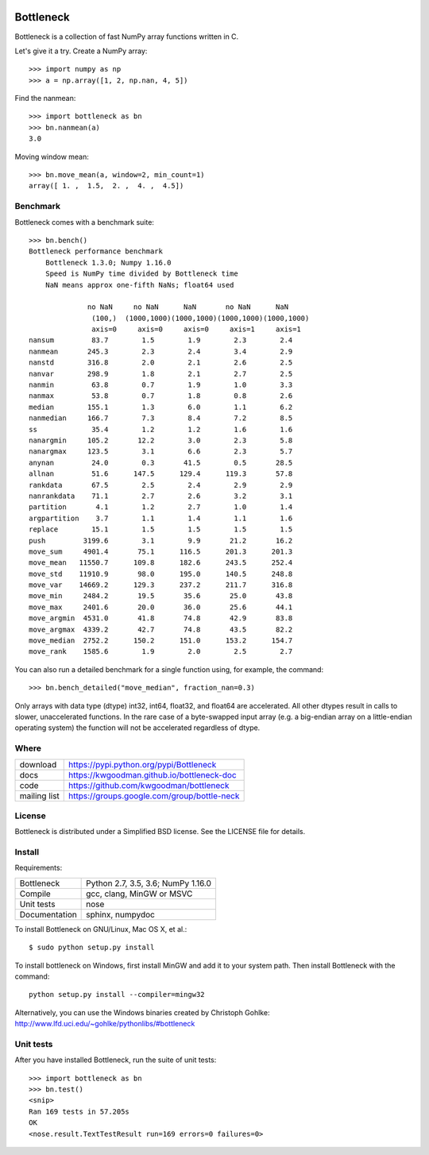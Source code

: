 .. image:: https://travis-ci.org/kwgoodman/bottleneck.svg?branch=master
    :target: https://travis-ci.org/kwgoodman/bottleneck
.. image:: https://ci.appveyor.com/api/projects/status/github/kwgoodman/bottleneck?svg=true&passingText=passing&failingText=failing&pendingText=pending
    :target: https://ci.appveyor.com/project/kwgoodman/bottleneck
==========
Bottleneck
==========

Bottleneck is a collection of fast NumPy array functions written in C.

Let's give it a try. Create a NumPy array::

    >>> import numpy as np
    >>> a = np.array([1, 2, np.nan, 4, 5])

Find the nanmean::

    >>> import bottleneck as bn
    >>> bn.nanmean(a)
    3.0

Moving window mean::

    >>> bn.move_mean(a, window=2, min_count=1)
    array([ 1. ,  1.5,  2. ,  4. ,  4.5])

Benchmark
=========

Bottleneck comes with a benchmark suite::

    >>> bn.bench()
    Bottleneck performance benchmark
        Bottleneck 1.3.0; Numpy 1.16.0
        Speed is NumPy time divided by Bottleneck time
        NaN means approx one-fifth NaNs; float64 used

                  no NaN     no NaN      NaN       no NaN      NaN
                   (100,)  (1000,1000)(1000,1000)(1000,1000)(1000,1000)
                   axis=0     axis=0     axis=0     axis=1     axis=1
    nansum         83.7        1.5        1.9        2.3        2.4
    nanmean       245.3        2.3        2.4        3.4        2.9
    nanstd        316.8        2.0        2.1        2.6        2.5
    nanvar        298.9        1.8        2.1        2.7        2.5
    nanmin         63.8        0.7        1.9        1.0        3.3
    nanmax         53.8        0.7        1.8        0.8        2.6
    median        155.1        1.3        6.0        1.1        6.2
    nanmedian     166.7        7.3        8.4        7.2        8.5
    ss             35.4        1.2        1.2        1.6        1.6
    nanargmin     105.2       12.2        3.0        2.3        5.8
    nanargmax     123.5        3.1        6.6        2.3        5.7
    anynan         24.0        0.3       41.5        0.5       28.5
    allnan         51.6      147.5      129.4      119.3       57.8
    rankdata       67.5        2.5        2.4        2.9        2.9
    nanrankdata    71.1        2.7        2.6        3.2        3.1
    partition       4.1        1.2        2.7        1.0        1.4
    argpartition    3.7        1.1        1.4        1.1        1.6
    replace        15.1        1.5        1.5        1.5        1.5
    push         3199.6        3.1        9.9       21.2       16.2
    move_sum     4901.4       75.1      116.5      201.3      201.3
    move_mean   11550.7      109.8      182.6      243.5      252.4
    move_std    11910.9       98.0      195.0      140.5      248.8
    move_var    14669.2      129.3      237.2      211.7      316.8
    move_min     2484.2       19.5       35.6       25.0       43.8
    move_max     2401.6       20.0       36.0       25.6       44.1
    move_argmin  4531.0       41.8       74.8       42.9       83.8
    move_argmax  4339.2       42.7       74.8       43.5       82.2
    move_median  2752.2      150.2      151.0      153.2      154.7
    move_rank    1585.6        1.9        2.0        2.5        2.7

You can also run a detailed benchmark for a single function using, for
example, the command::

    >>> bn.bench_detailed("move_median", fraction_nan=0.3)

Only arrays with data type (dtype) int32, int64, float32, and float64 are
accelerated. All other dtypes result in calls to slower, unaccelerated
functions. In the rare case of a byte-swapped input array (e.g. a big-endian
array on a little-endian operating system) the function will not be
accelerated regardless of dtype.

Where
=====

===================   ========================================================
 download             https://pypi.python.org/pypi/Bottleneck
 docs                 https://kwgoodman.github.io/bottleneck-doc
 code                 https://github.com/kwgoodman/bottleneck
 mailing list         https://groups.google.com/group/bottle-neck
===================   ========================================================

License
=======

Bottleneck is distributed under a Simplified BSD license. See the LICENSE file
for details.

Install
=======

Requirements:

======================== ====================================================
Bottleneck               Python 2.7, 3.5, 3.6; NumPy 1.16.0
Compile                  gcc, clang, MinGW or MSVC
Unit tests               nose
Documentation            sphinx, numpydoc
======================== ====================================================

To install Bottleneck on GNU/Linux, Mac OS X, et al.::

    $ sudo python setup.py install

To install bottleneck on Windows, first install MinGW and add it to your
system path. Then install Bottleneck with the command::

    python setup.py install --compiler=mingw32

Alternatively, you can use the Windows binaries created by Christoph Gohlke:
http://www.lfd.uci.edu/~gohlke/pythonlibs/#bottleneck

Unit tests
==========

After you have installed Bottleneck, run the suite of unit tests::

    >>> import bottleneck as bn
    >>> bn.test()
    <snip>
    Ran 169 tests in 57.205s
    OK
    <nose.result.TextTestResult run=169 errors=0 failures=0>
